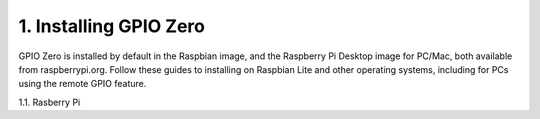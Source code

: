 
.. _h5528586b3f302562354635f12255c31:

1. Installing GPIO Zero
########################

.. _h7b5a6c645e1f411326292e95a484337:

GPIO Zero is installed by default in the Raspbian image, and the Raspberry Pi Desktop image for PC/Mac, both available from raspberrypi.org. Follow these guides to installing on Raspbian Lite and other operating systems, including for PCs using the remote GPIO feature.


1.1. Rasberry Pi
